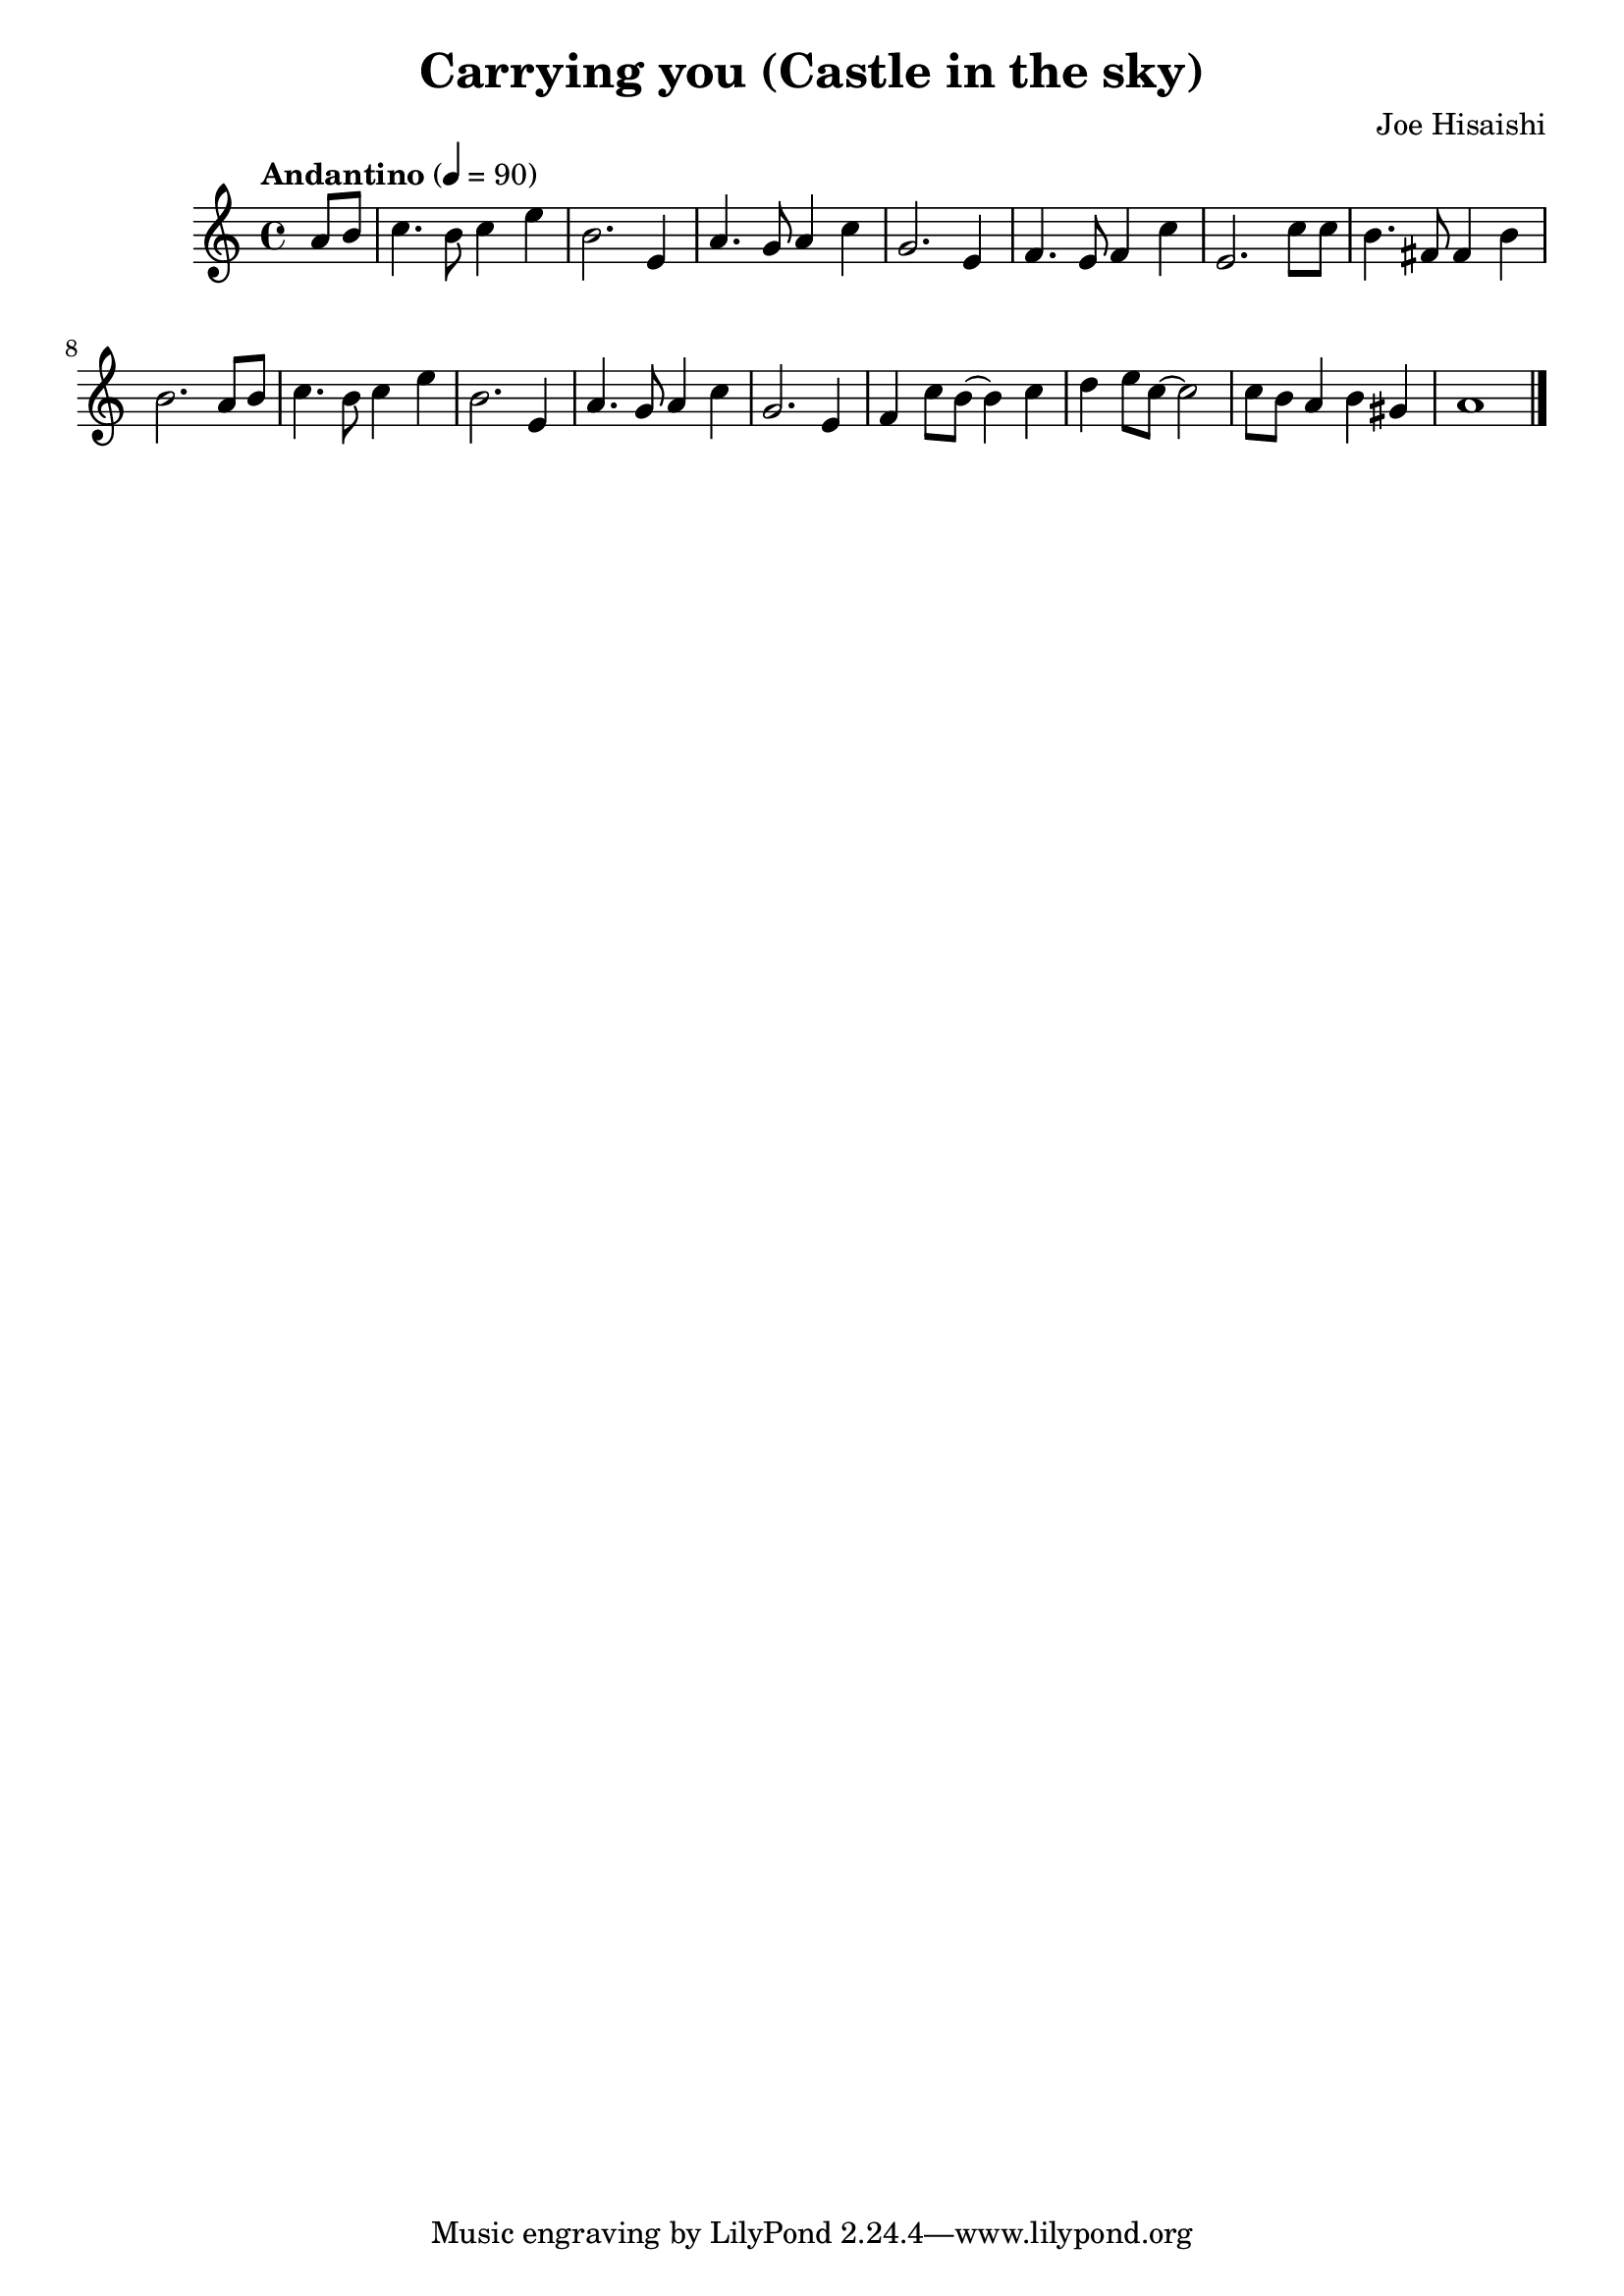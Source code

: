 \version "2.18.2"
\language english

\header {
  title = "Carrying you (Castle in the sky)"
  composer= "Joe Hisaishi"
}

\score {
  \new Staff  {
    \set Staff.midiInstrument = "acoustic grand"

    \tempo "Andantino" 4=90
    \time 4/4

    \relative g'{
      %\clef treble 
      \partial 4

      a8 b8| 

      c4. b8 c4 e | % 1
      b2. e,4 |
      a4. g8 a4 c4 | 
      g2. e4 | 

      f4. e8 f4 c' | %5
      e,2. c'8 c8 |
      b4. fs8 fs4 b4 |
      b2. a8 b8 | 

      c4. b8 c4 e4 | %9 
      b2. e,4 | 
      a4. g8 a4 c4 | 
      g2. e4 | 

      f4 c'8 b8~ b4 c4 | %13
      d4 e8 c8~ c2 | 
      c8 b8 a4 b4 gs4 |
      a1  \bar "|."
    }

  }

  \layout {}
  \midi {}
}
